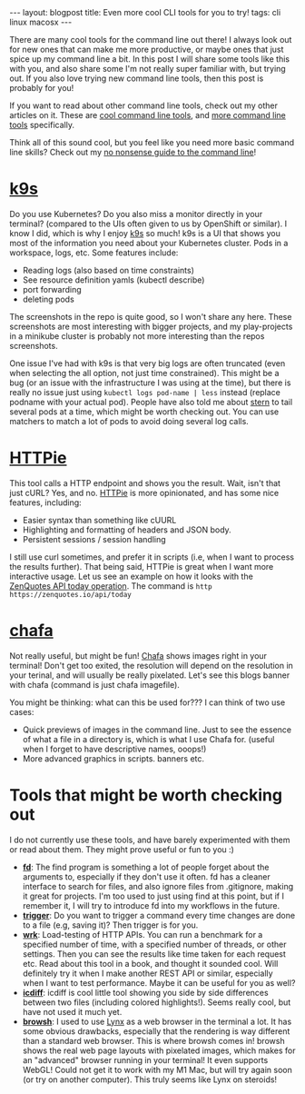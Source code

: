 #+OPTIONS: toc:nil num:nil
#+STARTUP: showall indent
#+STARTUP: hidestars
#+BEGIN_EXPORT html
---
layout: blogpost
title: Even more cool CLI tools for you to try!
tags: cli linux macosx
---
#+END_EXPORT

There are many cool tools for the command line out there! I always look out for new ones that can make me more productive, or maybe ones that just spice up my command line a bit. In this post I will share some tools like this with you, and also share some I'm not really super familiar with, but trying out. If you also love trying new command line tools, then this post is probably for you!



If you want to read about other command line tools, check out my other articles on it. These are [[https://themkat.net/2020/08/30/cool_linux_clis.html][cool command line tools]], and [[https://themkat.net/2021/08/04/more_cli_tools.html][more command line tools]] specifically.



Think all of this sound cool, but you feel like you need more basic command line skills? Check out my [[https://themkat.net/2021/10/02/no_nonsense_command_line.html][no nonsense guide to the command line]]!


* [[https://github.com/derailed/k9s][k9s]]
Do you use Kubernetes? Do you also miss a monitor directly in your terminal? (compared to the UIs often given to us by OpenShift or similar). I know I did, which is why I enjoy [[https://github.com/derailed/k9s][k9s]] so much! k9s is a UI that shows you most of the information you need about your Kubernetes cluster. Pods in a workspace, logs, etc. Some features include:
- Reading logs (also based on time constraints)
- See resource definition yamls (kubectl describe)
- port forwarding
- deleting pods


The screenshots in the repo is quite good, so I won't share any here. These screenshots are most interesting with bigger projects, and my play-projects in a minikube cluster is probably not more interesting than the repos screenshots. 


One issue I've had with k9s is that very big logs are often truncated (even when selecting the all option, not just time constrained). This might be a bug (or an issue with the infrastructure I was using at the time), but there is really no issue just using =kubectl logs pod-name | less= instead (replace podname with your actual pod). People have also told me about [[https://github.com/wercker/stern][stern]] to tail several pods at a time, which might be worth checking out. You can use matchers to match a lot of pods to avoid doing several log calls. 


* [[https://httpie.io/cli][HTTPie]]
This tool calls a HTTP endpoint and shows you the result. Wait, isn't that just cURL? Yes, and no. [[https://httpie.io/cli][HTTPie]] is more opinionated, and has some nice features, including:
- Easier syntax than something like cUURL
- Highlighting and formatting of headers and JSON body.
- Persistent sessions / session handling


I still use curl sometimes, and prefer it in scripts (i.e, when I want to process the results further). That being said, HTTPie is great when I want more interactive usage. Let us see an example on how it looks with the [[https://zenquotes.io/api/today][ZenQuotes API today operation]]. The command is =http https://zenquotes.io/api/today=

#+BEGIN_EXPORT html
<img alt="httpie zenquotes screenshot" src="{{ "assets/img/cli3/httpie.png" | relative_url}}" class="blogpostimg" />
#+END_EXPORT


* [[https://github.com/hpjansson/chafa][chafa]]
Not really useful, but might be fun! [[https://github.com/hpjansson/chafa][Chafa]] shows images right in your terminal! Don't get too exited, the resolution will depend on the resolution in your terinal, and will usually be really pixelated. Let's see this blogs banner with chafa (command is just chafa imagefile).

#+BEGIN_EXPORT html
<img alt="chafa terminal image screenshot" src="{{ "assets/img/cli3/chafa.png" | relative_url}}" class="blogpostimg" />
#+END_EXPORT


You might be thinking: what can this be used for??? I can think of two use cases:
- Quick previews of images in the command line. Just to see the essence of what a file in a directory is, which is what I use Chafa for. (useful when I forget to have descriptive names, ooops!)
- More advanced graphics in scripts. banners etc. 


* Tools that might be worth checking out
I do not currently use these tools, and have barely experimented with them or read about them. They might prove useful or fun to you :) 
- *[[https://github.com/sharkdp/fd][fd]]*: The find program is something a lot of people forget about the arguments to, especially if they don't use it often. fd has a cleaner interface to search for files, and also ignore files from .gitignore, making it great for projects. I'm too used to just using find at this point, but if I remember it, I will try to introduce fd into my workflows in the future.
- *[[https://github.com/sharkdp/trigger][trigger]]*: Do you want to trigger a command every time changes are done to a file (e.g, saving it)? Then trigger is for you.  
- *[[https://github.com/wg/wrk][wrk]]*: Load-testing of HTTP APIs. You can run a benchmark for a specified number of time, with a specified number of threads, or other settings. Then you can see the results like time taken for each request etc. Read about this tool in a book, and thought it sounded cool. Will definitely try it when I make another REST API or similar, especially when I want to test performance. Maybe it can be useful for you as well? 
- *[[https://github.com/jeffkaufman/icdiff][icdiff]]*: icdiff is cool little tool showing you side by side differences between two files (including colored highlights!). Seems really cool, but have not used it much yet. 
- *[[https://www.brow.sh/][browsh]]*: I used to use [[https://en.wikipedia.org/wiki/Lynx_(web_browser)][Lynx]] as a web browser in the terminal a lot. It has some obvious drawbacks, especially that the rendering is way different than a standard web browser. This is where browsh comes in! browsh shows the real web page layouts with pixelated images, which makes for an "advanced" browser running in your terminal! It even supports WebGL! Could not get it to work with my M1 Mac, but will try again soon (or try on another computer). This truly seems like Lynx on steroids!
